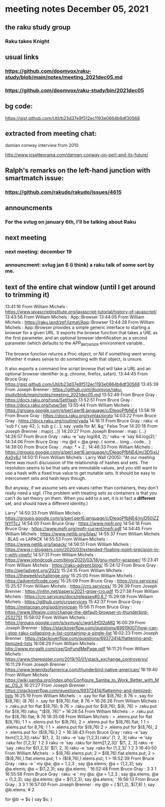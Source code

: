 * meeting notes December 05, 2021                                      
** the raku study group
*** Raku takes Knight

** usual links
*** https://github.com/doomvox/raku-study/blob/main/notes/meeting_2021dec05.md 
*** https://github.com/doomvox/raku-study/bin/2021dec05

** bg code:
https://gist.github.com/Util/b23d37e9f512ec1193e0664b6df30568

** extracted from meeting chat:
**** damian conway interview from 2010 
http://www.josetteorama.com/damian-conway-on-perl-and-its-future/ 



** Ralph's remarks on the left-hand junction with smartmatch issue:
*** https://github.com/rakudo/rakudo/issues/4615

** announcments 
*** For the svlug on january 6th, I'll be talking about Raku

** next meeting
*** next meeting: december 19 
*** announcment: svlug jan 6 (i think) a raku talk of some sort by me.



** text of the entire chat window (until I get around to trimming it)

13:41:16	 From William Michels : https://www.javascriptinstitute.org/javascript-tutorial/history-of-javascript/
13:43:56	 From William Michels : App::Browser
13:44:05	 From William Michels : https://raku.land/zef:lizmat/App::Browser
13:44:28	 From William Michels : App::Browser provides a simple generic interface to starting a browser for a given URL. It exports the browse function that takes a URL as the first parameter, and an optional browser identification as a second parameter (which defaults to the APP_BROWSER environment variable..

The browse function returns a Proc object, or Nil if something went wrong. Whether it makes sense to do something with that object, is unsure.

It also exports a command line script browse that will take a URL and an optional browser identifier (e.g. chrome, firefox, safari).
13:44:45	 From Bruce Gray : https://gist.github.com/Util/b23d37e9f512ec1193e0664b6df30568
13:45:39	 From Joseph Brenner : https://github.com/doomvox/raku-study/blob/main/notes/meeting_2021dec05.md
13:52:49	 From Bruce Gray : https://docs.raku.org/type/SetHash
13:52:51	 From Bruce Gray : https://docs.raku.org/type/Set
13:55:44	 From William Michels : https://groups.google.com/g/perl.perl6.language/c/DleqoPfbNE4
13:56:19	 From Bruce Gray : https://docs.raku.org/syntax/proto
14:03:22	 From Bruce Gray : https://docs.raku.org/routine/yada
14:16:11	 From Bruce Gray : raku -e 'sub f { say 42; }; sub g {...}; say .yada for &f, &g;'
    False
    True
14:20:18	 From Joseph Brenner : map({...})
14:20:27	 From Joseph Brenner : map: {...}
14:26:57	 From Bruce Gray : raku -e 'say log(64, 2);'
raku -e 'say 64.log(2);'
14:34:06	 From Bruce Gray : my @d = @a.grep: {
    some...
    long...
    code...
}
14:39:00	 From Bruce Gray : .map: * × 2 ;
14:48:33	 From William Michels : https://groups.google.com/g/perl.perl6.language/c/DleqoPfbNE4/m/3D5jxUAx0y8J
14:50:11	 From William Michels : Larry Wall (2005): "At our meeting there was much discussion of the relationship of hashes
and sets. The resolution seems to be that sets are immutable values,
and you still want to use a hash with a fixed true value to get mutable
sets. It should be easy to interconvert sets and hash keys though.

But anyway, if we assume sets are values rather than containers,
they don't really need a sigil. (The problem with treating sets as
containers is that you can't do set theory on them. When you add to
a set, it is in fact a *different* set, and should have a different
identity.)

Larry"
14:50:33	 From William Michels : https://groups.google.com/g/perl.perl6.language/c/DleqoPfbNE4/m/D50iZZNYfTcJ
14:54:00	 From Bruce Gray : https://www.mpfr.org
14:54:18	 From Bruce Gray : https://www.mpfr.org/mpfr-current/mpfr.pdf
14:54:45	 From William Michels : https://www.netlib.org/blas/
14:55:37	 From William Michels : BLAS vs LAPACK
14:55:53	 From William Michels : https://www.netlib.org/lapack/
14:56:51	 From William Michels : https://www.r-bloggers.com/2020/03/extended-floating-point-precision-in-r-with-rmpfr/
14:57:31	 From William Michels : https://www.johndcook.com/blog/2020/03/18/gnu-mpfrr-wrapper/
15:23:41	 From William Michels : https://raku-advent.blog/
15:24:12	 From Bruce Gray : http://perladvent.org/2021/
15:24:15	 From William Michels : https://theweeklychallenge.org/
15:25:00	 From William Michels : https://adventofcode.com/
15:25:09	 From Bruce Gray : https://cro.services/
15:25:57	 From William Michels : https://cro.services/
15:26:39	 From Joseph Brenner : https://jnthn.net/papers/2021-grpw-cro.pdf
15:27:38	 From William Michels : https://cro.services/docs/releases#0.8.7
15:29:08	 From William Michels : https://github.com/croservices
15:42:37	 From Bruce Gray : https://metacpan.org/pod/minicpan
15:56:11	 From Bruce Gray : https://www.lifewire.com/change-the-default-browser-in-thunderbird-2532751
15:59:02	 From William Michels : https://groups.google.com/g/svmug/c/wgrUHOI2qMQ
16:00:29	 From Joseph Brenner : https://stackoverflow.com/questions/69919007/how-can-i-stop-raku-collapsing-a-list-containing-a-single-list
16:02:23	 From Joseph Brenner : https://stackoverflow.com/questions/69372414/flattening-and-itemized-lists
16:08:29	 From William Michels : http://www.mcgath.com/cse/GoFundMePage.pdf
16:11:25	 From William Michels : https://www.theregister.com/2019/10/01/stack_exchange_controversy/
16:11:29	 From Joseph Brenner : https://www.legendsofamerica.com/thunderbird-native-american/
16:19:40	 From William Michels : https://wiki.samba.org/index.php/Configure_Samba_to_Work_Better_with_Mac_OS_X
16:21:27	 From Joseph Brenner : https://stackoverflow.com/questions/69372414/flattening-and-itemized-lists
16:25:19	 From William Michels : > .say for flat $(8,76);
8
76
> .say for $(8,76);
(8 76)
> .say for $(8,76).flat;
8
76
>
16:26:26	 From William Michels : > .raku.put for flat $(8,76);
8
76
> .raku.put for $(8,76);
$(8, 76)
> .raku.put for $(8,76).raku;
"\$(8, 76)"
>
16:28:54	 From William Michels : > .raku.put for $(8,76).flat;
8
76
16:35:08	 From William Michels : > .elems.put for flat $(8,76);
1
1
> .elems.put for $(8,76);
2
> .elems.put for $(8,76).flat;
1
1
> .elems.put for 8,76;
1
1
> .elems.put for $(8,76)
2
> .elems.put for $(8,76),
2
> .elems.put for ($(8,76),)
2
>
16:36:43	 From Bruce Gray : raku -e 'say item([1,2,3]).raku'
$[1, 2, 3]
raku -e 'say      [1,2,3].raku'
[1, 2, 3]
raku -e 'say .raku for [1,2,3]'
1
2
3
raku -e 'say .raku for item([1,2,3])'
$[1, 2, 3]
raku -e 'say .raku for $[1,2,3]'
$[1, 2, 3]
raku -e 'say .raku for [1,2,3]'
1
2
3
16:40:50	 From William Michels : > $(8,76).elems.put;
2
> $(8,76).flat.elems.put;
2
> ($(8,76),).flat.elems.put;
1
> ($(8,76),).elems.put;
1
>
16:52:39	 From Bruce Gray : raku -e '
my @a;
@a =   1,2,3 ; say @a.elems;
@a =  (1,2,3); say @a.elems;
@a = $(1,2,3); say @a.elems;
'
16:52:48	 From Bruce Gray : 3
3
1
16:55:58	 From Bruce Gray : raku -e '
my @a;
@a =   1,2,3 ; say @a.elems;
@a =  (1,2,3); say @a.elems;
@a = $(1,2,3); say @a.elems;
'
16:56:13	 From Bruce Gray : 3
3
1
16:57:00	 From Joseph Brenner : my @b = ( $(1,2), $(7,8) );
say @b.elems;  # 2 

for @b -> $s {
    say $s;  
}
# (1 2)
# (7 8)

